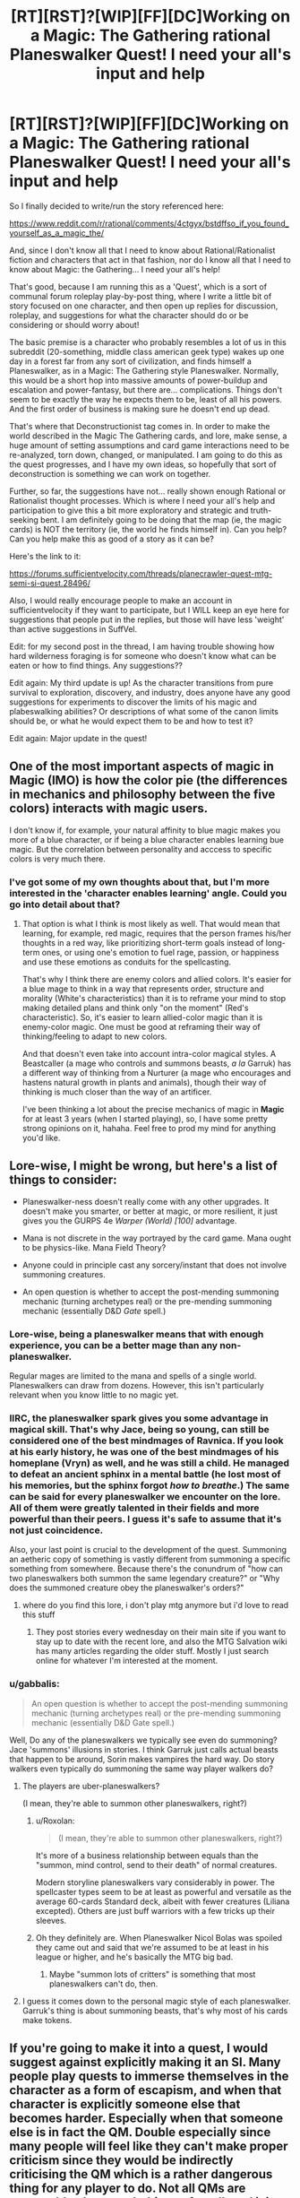 #+TITLE: [RT][RST]?[WIP][FF][DC]Working on a Magic: The Gathering rational Planeswalker Quest! I need your all's input and help

* [RT][RST]?[WIP][FF][DC]Working on a Magic: The Gathering rational Planeswalker Quest! I need your all's input and help
:PROPERTIES:
:Author: Gavinfoxx
:Score: 12
:DateUnix: 1461817917.0
:DateShort: 2016-Apr-28
:END:
So I finally decided to write/run the story referenced here:

[[https://www.reddit.com/r/rational/comments/4ctgyx/bstdffso_if_you_found_yourself_as_a_magic_the/]]

And, since I don't know all that I need to know about Rational/Rationalist fiction and characters that act in that fashion, nor do I know all that I need to know about Magic: the Gathering... I need your all's help!

That's good, because I am running this as a 'Quest', which is a sort of communal forum roleplay play-by-post thing, where I write a little bit of story focused on one character, and then open up replies for discussion, roleplay, and suggestions for what the character should do or be considering or should worry about!

The basic premise is a character who probably resembles a lot of us in this subreddit (20-something, middle class american geek type) wakes up one day in a forest far from any sort of civilization, and finds himself a Planeswalker, as in a Magic: The Gathering style Planeswalker. Normally, this would be a short hop into massive amounts of power-buildup and escalation and power-fantasy, but there are... complications. Things don't seem to be exactly the way he expects them to be, least of all his powers. And the first order of business is making sure he doesn't end up dead.

That's where that Deconstructionist tag comes in. In order to make the world described in the Magic The Gathering cards, and lore, make sense, a huge amount of setting assumptions and card game interactions need to be re-analyzed, torn down, changed, or manipulated. I am going to do this as the quest progresses, and I have my own ideas, so hopefully that sort of deconstruction is something we can work on together.

Further, so far, the suggestions have not... really shown enough Rational or Rationalist thought processes. Which is where I need your all's help and participation to give this a bit more exploratory and strategic and truth-seeking bent. I am definitely going to be doing that the map (ie, the magic cards) is NOT the territory (ie, the world he finds himself in). Can you help? Can you help make this as good of a story as it can be?

Here's the link to it:

[[https://forums.sufficientvelocity.com/threads/planecrawler-quest-mtg-semi-si-quest.28496/]]

Also, I would really encourage people to make an account in sufficientvelocity if they want to participate, but I WILL keep an eye here for suggestions that people put in the replies, but those will have less 'weight' than active suggestions in SuffVel.

Edit: for my second post in the thread, I am having trouble showing how hard wilderness foraging is for someone who doesn't know what can be eaten or how to find things. Any suggestions??

Edit again: My third update is up! As the character transitions from pure survival to exploration, discovery, and industry, does anyone have any good suggestions for experiments to discover the limits of his magic and plabeswalking abilities? Or descriptions of what some of the canon limits should be, or what he would expect them to be and how to test it?

Edit again: Major update in the quest!


** One of the most important aspects of magic in *Magic* (IMO) is how the color pie (the differences in mechanics and philosophy between the five colors) interacts with magic users.

I don't know if, for example, your natural affinity to blue magic makes you more of a blue character, or if being a blue character enables learning bue magic. But the correlation between personality and acccess to specific colors is very much there.
:PROPERTIES:
:Author: rafaelhr
:Score: 10
:DateUnix: 1461851973.0
:DateShort: 2016-Apr-28
:END:

*** I've got some of my own thoughts about that, but I'm more interested in the 'character enables learning' angle. Could you go into detail about that?
:PROPERTIES:
:Author: Gavinfoxx
:Score: 1
:DateUnix: 1461971895.0
:DateShort: 2016-Apr-30
:END:

**** That option is what I think is most likely as well. That would mean that learning, for example, red magic, requires that the person frames his/her thoughts in a red way, like prioritizing short-term goals instead of long-term ones, or using one's emotion to fuel rage, passion, or happiness and use these emotions as conduits for the spellcasting.

That's why I think there are enemy colors and allied colors. It's easier for a blue mage to think in a way that represents order, structure and morality (White's characteristics) than it is to reframe your mind to stop making detailed plans and think only "on the moment" (Red's characteristic). So, it's easier to learn allied-color magic than it is enemy-color magic. One must be good at reframing their way of thinking/feeling to adapt to new colors.

And that doesn't even take into account intra-color magical styles. A Beastcaller (a mage who controls and summons beasts, /a la/ Garruk) has a different way of thinking from a Nurturer (a mage who encourages and hastens natural growth in plants and animals), though their way of thinking is much closer than the way of an artificer.

I've been thinking a lot about the precise mechanics of magic in *Magic* for at least 3 years (when I started playing), so, I have some pretty strong opinions on it, hahaha. Feel free to prod my mind for anything you'd like.
:PROPERTIES:
:Author: rafaelhr
:Score: 2
:DateUnix: 1462109541.0
:DateShort: 2016-May-01
:END:


** Lore-wise, I might be wrong, but here's a list of things to consider:

- Planeswalker-ness doesn't really come with any other upgrades. It doesn't make you smarter, or better at magic, or more resilient, it just gives you the GURPS 4e /Warper (World) [100]/ advantage.

- Mana is not discrete in the way portrayed by the card game. Mana ought to be physics-like. Mana Field Theory?

- Anyone could in principle cast any sorcery/instant that does not involve summoning creatures.

- An open question is whether to accept the post-mending summoning mechanic (turning archetypes real) or the pre-mending summoning mechanic (essentially D&D /Gate/ spell.)
:PROPERTIES:
:Author: mhd-hbd
:Score: 7
:DateUnix: 1461836995.0
:DateShort: 2016-Apr-28
:END:

*** Lore-wise, being a planeswalker means that with enough experience, you can be a better mage than any non-planeswalker.

Regular mages are limited to the mana and spells of a single world. Planeswalkers can draw from dozens. However, this isn't particularly relevant when you know little to no magic yet.
:PROPERTIES:
:Author: Salivanth
:Score: 5
:DateUnix: 1461840012.0
:DateShort: 2016-Apr-28
:END:


*** IIRC, the planeswalker spark gives you some advantage in magical skill. That's why Jace, being so young, can still be considered one of the best mindmages of Ravnica. If you look at his early history, he was one of the best mindmages of his homeplane (Vryn) as well, and he was still a child. He managed to defeat an ancient sphinx in a mental battle (he lost most of his memories, but the sphinx forgot /how to breathe/.) The same can be said for every planeswalker we encounter on the lore. All of them were greatly talented in their fields and more powerful than their peers. I guess it's safe to assume that it's not just coincidence.

Also, your last point is crucial to the development of the quest. Summoning an aetheric copy of something is vastly different from summoning a specific something from somewhere. Because there's the conundrum of "how can two planeswalkers both summon the same legendary creature?" or "Why does the summoned creature obey the planeswalker's orders?"
:PROPERTIES:
:Author: rafaelhr
:Score: 5
:DateUnix: 1461851086.0
:DateShort: 2016-Apr-28
:END:

**** where do you find this lore, i don't play mtg anymore but i'd love to read this stuff
:PROPERTIES:
:Author: Caois
:Score: 1
:DateUnix: 1462195019.0
:DateShort: 2016-May-02
:END:

***** They post stories every wednesday on their main site if you want to stay up to date with the recent lore, and also the MTG Salvation wiki has many articles regarding the older stuff. Mostly I just search online for whatever I'm interested at the moment.
:PROPERTIES:
:Author: rafaelhr
:Score: 1
:DateUnix: 1462196491.0
:DateShort: 2016-May-02
:END:


*** u/gabbalis:
#+begin_quote
  An open question is whether to accept the post-mending summoning mechanic (turning archetypes real) or the pre-mending summoning mechanic (essentially D&D Gate spell.)
#+end_quote

Well, Do any of the planeswalkers we typically see even do summoning? Jace 'summons' illusions in stories. I think Garruk just calls actual beasts that happen to be around, Sorin makes vampires the hard way. Do story walkers even typically do summoning the same way player walkers do?
:PROPERTIES:
:Author: gabbalis
:Score: 2
:DateUnix: 1461863873.0
:DateShort: 2016-Apr-28
:END:

**** The players are uber-planeswalkers?

(I mean, they're able to summon other planeswalkers, right?)
:PROPERTIES:
:Author: callmebrotherg
:Score: 1
:DateUnix: 1461896329.0
:DateShort: 2016-Apr-29
:END:

***** u/Roxolan:
#+begin_quote
  (I mean, they're able to summon other planeswalkers, right?)
#+end_quote

It's more of a business relationship between equals than the "summon, mind control, send to their death" of normal creatures.

Modern storyline planeswalkers vary considerably in power. The spellcaster types seem to be at least as powerful and versatile as the average 60-cards Standard deck, albeit with fewer creatures (Liliana excepted). Others are just buff warriors with a few tricks up their sleeves.
:PROPERTIES:
:Author: Roxolan
:Score: 4
:DateUnix: 1461901879.0
:DateShort: 2016-Apr-29
:END:


***** Oh they definitely are. When Planeswalker Nicol Bolas was spoiled they came out and said that we're assumed to be at least in his league or higher, and he's basically the MTG big bad.
:PROPERTIES:
:Author: gabbalis
:Score: 2
:DateUnix: 1461896751.0
:DateShort: 2016-Apr-29
:END:

****** Maybe "summon lots of critters" is something that most planeswalkers can't do, then.
:PROPERTIES:
:Author: callmebrotherg
:Score: 1
:DateUnix: 1461897125.0
:DateShort: 2016-Apr-29
:END:


**** I guess it comes down to the personal magic style of each planeswalker. Garruk's thing is about summoning beasts, that's why most of his cards make tokens.
:PROPERTIES:
:Author: rafaelhr
:Score: 1
:DateUnix: 1462109646.0
:DateShort: 2016-May-01
:END:


** If you're going to make it into a quest, I would suggest against explicitly making it an SI. Many people play quests to immerse themselves in the character as a form of escapism, and when that character is explicitly someone else that becomes harder. Especially when that someone else is in fact the QM. Double especially since many people will feel like they can't make proper criticism since they would be indirectly criticising the QM which is a rather dangerous thing for any player to do. Not all QMs are reasonable about such things after all, and it is hard to know which side of the line a certain QM lies on before it is too late.

To be clear, I am not suggesting actually changing the character in any way; make them be as SI as you want, but I suggest not actually telling/reminding players that they're an SI.
:PROPERTIES:
:Author: FuguofAnotherWorld
:Score: 7
:DateUnix: 1461867610.0
:DateShort: 2016-Apr-28
:END:

*** It isn't exactly an SI; this character is not me, but he resembles me in several important ways, as I describe in the OP of the quest. It hasn't seemed to slow down anyone's answers any, that's for sure!
:PROPERTIES:
:Author: Gavinfoxx
:Score: 1
:DateUnix: 1461885035.0
:DateShort: 2016-Apr-29
:END:

**** If he isn't an SI then don't mention the term SI. Plenty of characters in fiction share one of two characteristics with their authors, but they don't feel the need to label that. As soon as the term is mentioned everyone will assume that it's the case.
:PROPERTIES:
:Author: eaglejarl
:Score: 1
:DateUnix: 1461940718.0
:DateShort: 2016-Apr-29
:END:

***** Well I won't mention it again, but what's done is done so far.
:PROPERTIES:
:Author: Gavinfoxx
:Score: 1
:DateUnix: 1461941899.0
:DateShort: 2016-Apr-29
:END:


***** I'd love to have you respond to the last two updates!
:PROPERTIES:
:Author: Gavinfoxx
:Score: 1
:DateUnix: 1462386115.0
:DateShort: 2016-May-04
:END:

****** I'll be glad to as soon as I dig out from under my current TODO list. Give it a few days.
:PROPERTIES:
:Author: eaglejarl
:Score: 1
:DateUnix: 1462465441.0
:DateShort: 2016-May-05
:END:


** In the second post, I have had difficulty as an author getting across exactly how fish out of water the character is with wilderness survival and finding food, and how hard it is to sustain yourself in the wild and take in more calories than you burn if you have absolutely no idea what you are doing, and that you have to be very careful and make a really hard decision because of that. What could I do as an author to get that across, or am I missing something obvious?
:PROPERTIES:
:Author: Gavinfoxx
:Score: 3
:DateUnix: 1461919072.0
:DateShort: 2016-Apr-29
:END:

*** I don't know how you'd do it in a quest, but typically you'd show a series of failures.

The main character thinks "I need food", decides "I'll catch a rabbit", then starts building a trap. But he doesn't know how to build a trap, so rather than just outright saying that, you want to describe his pitiful attempts to make some sort of collapsing rock trap he'd once seen Wily Coyote use in a cartoon, which is difficult because he has to improvise everything and doesn't really know what sort of bait to use for a rabbit. He's getting hungrier the whole time he's doing this.

Eventually, after the rock trap fails to get anything, he goes looking for rabbits, and eats some leafy greens along the way in the hopes of staving off hunger. This makes him quite sick, but he eventually does find something that he thinks is probably a path made by animals, and sets up a rock trap there to wait.

As he's approaching true starvation, he somehow, by some miracle, catches a rabbit, only the rock falls on the rabbit's back legs, so he hears [[https://www.youtube.com/watch?v=O-3z-TjnqB4][this horrible, almost human screaming]] and has to kill the rabbit by snapping its neck, only he doesn't quite know the right way to do that, so spends a lot of time fumbling around with it before deciding to just bash the rabbit's head in.

Next comes starting a fire, gutting the rabbit, etc.

But you get the point; if you want to express that someone is over their head, show them being over their head. Especially good if you show a lot of stuff that seems reasonable if you've never done anything with wilderness survival.

Edit: You're probably not looking for any reading recommendations, but I really enjoyed "Drop City" by T.C. Boyle, which is about a bunch of 1970's free spirits who move their commune from Colorado to Alaska where they hope to live off the land.
:PROPERTIES:
:Author: alexanderwales
:Score: 8
:DateUnix: 1461937320.0
:DateShort: 2016-Apr-29
:END:


** Can planeswalkers take people with them when they planeswalk? And can planeswalkers bring people back to life? If so, why haven't any of the planeswalkers tried setting up an interplanar transportation system and advanced medical care to ascend non-planeswalkers to closer to their level of skill and experience?
:PROPERTIES:
:Author: Sailor_Vulcan
:Score: 2
:DateUnix: 1461981440.0
:DateShort: 2016-Apr-30
:END:

*** I don't think they can take people with them when they fully swap planes, by stepping into the Blind Eternities; only their Spark protects them. But the lesser walks, around the same plane, which are just teleports... Those they can take people on. I think. Does anyone know if lore contradicts this?
:PROPERTIES:
:Author: Gavinfoxx
:Score: 2
:DateUnix: 1462022328.0
:DateShort: 2016-Apr-30
:END:

**** They can't actually. Their "teleportation" requires going through the Blind Eternities just the same as interplanar travel. Venser (who is now dead) was an exception to that because his magical style involved true intraplanar teleportation, enabling him to take people and things with him.
:PROPERTIES:
:Author: rafaelhr
:Score: 1
:DateUnix: 1462196971.0
:DateShort: 2016-May-02
:END:

***** What are some of the basic post mending Spark specific abilities that a Planeswalker should have?
:PROPERTIES:
:Author: Gavinfoxx
:Score: 2
:DateUnix: 1462213096.0
:DateShort: 2016-May-02
:END:

****** Basically:

- Innate language comprehension

- Significant resistance to injuries (both physical and mental)

- Greater than average magical prowess

- Ability to retain and utilize mana bonds with extra-planar lands

- Ability to follow "aether trails" when other planeswalkers planeswalk (to allow a planeswalker to follow another between planes)

- Resistance to phyrexian corruption (but not immunity)

I guess there must be some other perks, but none that have been officially stated, afaik.
:PROPERTIES:
:Author: rafaelhr
:Score: 1
:DateUnix: 1462219535.0
:DateShort: 2016-May-03
:END:

******* Argh, that is incredibly hard to define. What are some things they MIGHT have, when they have a little bit of mana of a given color on tap to do things with?
:PROPERTIES:
:Author: Gavinfoxx
:Score: 2
:DateUnix: 1462236199.0
:DateShort: 2016-May-03
:END:

******** The only use for mana is to cast known spells and use abilities of creatures/artifacts/enchantments. Planeswalking doesn't cost mana, only mental/physical fatigue.

But, I'm not sure I get why those abilities are hard to define (I guess "/significant resistance to injuries/" and "/greater than average magical prowess/" are somewhat broad terms, but the rest are pretty straightfoward, and even those two can be determined simply as "more hp" and "faster magic learning". (Just like the character did last update, when he pulled a spell out of a mana well.)
:PROPERTIES:
:Author: rafaelhr
:Score: 1
:DateUnix: 1462276926.0
:DateShort: 2016-May-03
:END:


**** I've seen a (fanfiction) MTG story get around this by using soulgems (after all, if things like clothing survive the blind eternities, a soul gem should), but this would require the ability to transfer someone into such an item, then back again.
:PROPERTIES:
:Author: SpeculativeFiction
:Score: 1
:DateUnix: 1462419982.0
:DateShort: 2016-May-05
:END:


** There's an interesting story set in the old days of Magic about an artificer, Feldon, who tries to learn multiple colors of magic to bring his wife back to life, and the story also touches on aspects about planeswalker summoning as well, give it a read if you can, it's beautifully written.

[[http://magic.wizards.com/en/articles/archive/arcana/lorans-smile-2014-10-27][Loran's Smile]]
:PROPERTIES:
:Author: rafaelhr
:Score: 2
:DateUnix: 1462109843.0
:DateShort: 2016-May-01
:END:


** The quest has, um, kind of slowed down a lot, and I REALLY need some help with some particulars. Erk!
:PROPERTIES:
:Author: Gavinfoxx
:Score: 2
:DateUnix: 1462420148.0
:DateShort: 2016-May-05
:END:

*** Gavin, feel free to hit me up with anything you need.
:PROPERTIES:
:Author: rafaelhr
:Score: 1
:DateUnix: 1462456796.0
:DateShort: 2016-May-05
:END:

**** Well, just reply in detail to the latest, that would help!
:PROPERTIES:
:Author: Gavinfoxx
:Score: 2
:DateUnix: 1462632821.0
:DateShort: 2016-May-07
:END:


** I have near zero knowledge of MtG lore but working within an unknown rule set would be interesting. I only know I have some potential to do magic but don't know how to activate it. If the player is a planeswalker(The owner of a deck?) could putting forth the effort to make something to the concept of something could that effort be stored and then called forth again.
:PROPERTIES:
:Author: Traiden04
:Score: 1
:DateUnix: 1461847851.0
:DateShort: 2016-Apr-28
:END:

*** Not the owner of a deck analogy yet. What he knows of the lore is that he should be a super++ intuitive archwizard, able to connect with mana sources from land and draw ethereal copies of things and make them real by pumping mana into them.
:PROPERTIES:
:Author: Gavinfoxx
:Score: 2
:DateUnix: 1461848594.0
:DateShort: 2016-Apr-28
:END:


** Planeswalkers are complete bullshit. It's part of the fun of reading them, but you have to remember to make the conflict in the story personal or mental. At least after you've graduated from the baby-walker stage, anyways. A planeswalkers can fuck off to the blind eternities whenever they want. Make sure to have reasons that they want to stay. Shadow-y conspiracies and puppet masters make for the best conflict in this particular brand of story because they just can't set loose creatures of legend on their asses to just dakka them to death. Nothing out-dakka's a competent planeswalker besides an older one.
:PROPERTIES:
:Score: 1
:DateUnix: 1461943537.0
:DateShort: 2016-Apr-29
:END:

*** I know they are complete bullshit, but keep in mind I specifically mentioned that some things are different than you might expect.
:PROPERTIES:
:Author: Gavinfoxx
:Score: 1
:DateUnix: 1461945281.0
:DateShort: 2016-Apr-29
:END:


*** The top tier planeswalkers are complete bullshit, but lesser ones can still be challenged by a plane's most dangerous denizens, and the lowest are basically just mid-level D&D adventurers.

They do have the ability to walk out of any fight though. This can to some extent be remedied with the proper stakes: yes, /you/ can run away, but not the world / your parents / the ancient scrolls you haven't found yet.
:PROPERTIES:
:Author: Roxolan
:Score: 1
:DateUnix: 1461973785.0
:DateShort: 2016-Apr-30
:END:

**** This is mildly off topic, but I've had a scene in my head for ages where a blue focused oldwalker pops up in Worm next to the Simurgh and then it just turns around a floats into space.
:PROPERTIES:
:Score: 2
:DateUnix: 1461978137.0
:DateShort: 2016-Apr-30
:END:

***** HAH.
:PROPERTIES:
:Author: TK17Studios
:Score: 1
:DateUnix: 1462126286.0
:DateShort: 2016-May-01
:END:


** There is a tremendous amount of nuance and subtlety in the color pie, in terms of philosophy and psychology (I've actually given lectures on it in rationality orgs, alongside lectures on Meyers-Briggs or Enneagram or other wrong-but-useful typing systems). It's got a lot of power for informing character and motivation (I used it in my own entirely non-magical fiction, to clarify my thinking), and if you want to shortcut doing the research yourself, please ping me with questions and I'll happily go on [[http://gatherer.wizards.com/Handlers/Image.ashx?multiverseid=174915&type=card][ad nauseum]].
:PROPERTIES:
:Author: TK17Studios
:Score: 1
:DateUnix: 1461956633.0
:DateShort: 2016-Apr-29
:END:

*** I would love to take you up on that! Do you use Skype or similar?
:PROPERTIES:
:Author: Gavinfoxx
:Score: 1
:DateUnix: 1461962495.0
:DateShort: 2016-Apr-30
:END:

**** I do. Skype: tk17studios, Hangouts: [[mailto:tk17studios@gmail.com][tk17studios@gmail.com]]

... I've got an insane 36 hours coming up, but would happily talk with you on Sunday, if you're free. I'm on Pacific coast time, and could be grabbed any time between 10AM and 10PM.
:PROPERTIES:
:Author: TK17Studios
:Score: 1
:DateUnix: 1461967251.0
:DateShort: 2016-Apr-30
:END:

***** Any chance of making it a podcast?
:PROPERTIES:
:Author: FeepingCreature
:Score: 2
:DateUnix: 1462021666.0
:DateShort: 2016-Apr-30
:END:

****** Think there's an audience larger than like two people?
:PROPERTIES:
:Author: TK17Studios
:Score: 2
:DateUnix: 1462063355.0
:DateShort: 2016-May-01
:END:

******* Unno, sorry. I can only speak for myself. :)
:PROPERTIES:
:Author: FeepingCreature
:Score: 2
:DateUnix: 1462067944.0
:DateShort: 2016-May-01
:END:

******** Looks like it probably won't be a podcast, but since you raised the question, I'm going to record or take notes in some form, so that I can easily pass the same info on to others (e.g. you).
:PROPERTIES:
:Author: TK17Studios
:Score: 3
:DateUnix: 1462126256.0
:DateShort: 2016-May-01
:END:


***** Added, and request sent!
:PROPERTIES:
:Author: Gavinfoxx
:Score: 1
:DateUnix: 1461972013.0
:DateShort: 2016-Apr-30
:END:


** My third update is up! I also edited the original post of this thread with a new question.
:PROPERTIES:
:Author: Gavinfoxx
:Score: 1
:DateUnix: 1462213507.0
:DateShort: 2016-May-02
:END:


** Update four is up! Well, three and a half, really. The last update is a mini one, more to help the people actually give useful answers for the what to do...
:PROPERTIES:
:Author: Gavinfoxx
:Score: 1
:DateUnix: 1462322760.0
:DateShort: 2016-May-04
:END:

*** I have another mini update up, and need your help!
:PROPERTIES:
:Author: Gavinfoxx
:Score: 1
:DateUnix: 1462386194.0
:DateShort: 2016-May-04
:END:


** So there's been a major update in the quest!
:PROPERTIES:
:Author: Gavinfoxx
:Score: 1
:DateUnix: 1462597615.0
:DateShort: 2016-May-07
:END:
